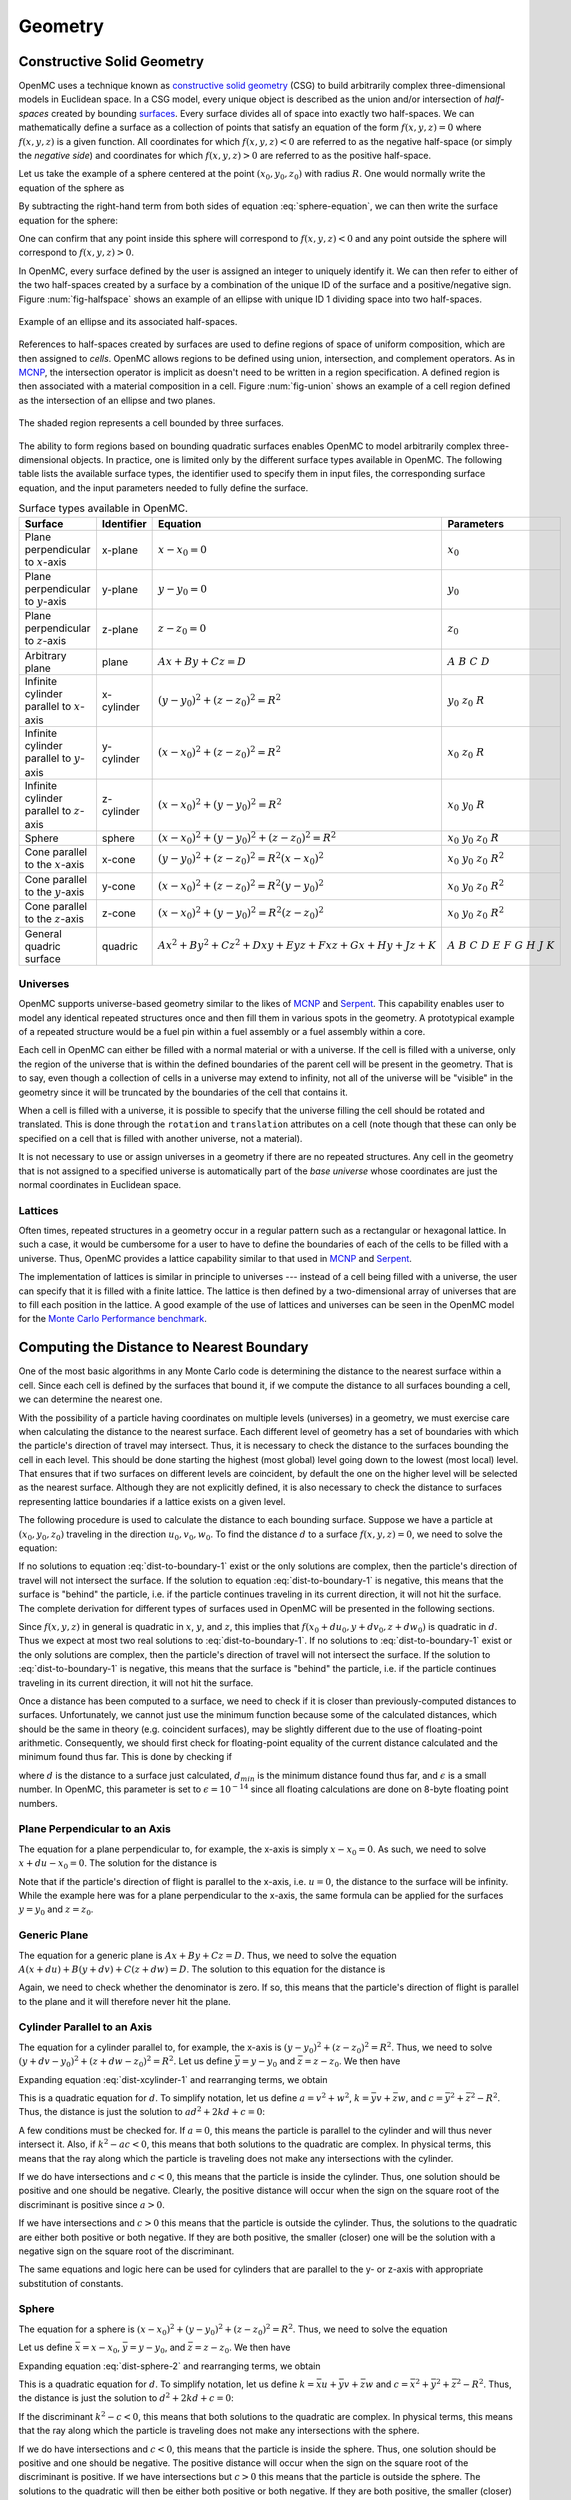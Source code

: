 .. _methods_geometry:

========
Geometry
========

---------------------------
Constructive Solid Geometry
---------------------------

OpenMC uses a technique known as `constructive solid geometry`_ (CSG) to build
arbitrarily complex three-dimensional models in Euclidean space. In a CSG model,
every unique object is described as the union and/or intersection of
*half-spaces* created by bounding `surfaces`_. Every surface divides all of
space into exactly two half-spaces. We can mathematically define a surface as a
collection of points that satisfy an equation of the form :math:`f(x,y,z) = 0`
where :math:`f(x,y,z)` is a given function. All coordinates for which
:math:`f(x,y,z) < 0` are referred to as the negative half-space (or simply the
*negative side*) and coordinates for which :math:`f(x,y,z) > 0` are referred to
as the positive half-space.

Let us take the example of a sphere centered at the point :math:`(x_0,y_0,z_0)`
with radius :math:`R`. One would normally write the equation of the sphere as

.. math::
    :label: sphere-equation

    (x - x_0)^2 + (y - y_0)^2 + (z - z_0)^2 = R^2

By subtracting the right-hand term from both sides of equation
:eq:`sphere-equation`, we can then write the surface equation for the sphere:

.. math::
    :label: surface-equation-sphere

    f(x,y,z) = (x - x_0)^2 + (y - y_0)^2 + (z - z_0)^2 - R^2 = 0

One can confirm that any point inside this sphere will correspond to
:math:`f(x,y,z) < 0` and any point outside the sphere will correspond to
:math:`f(x,y,z) > 0`.

In OpenMC, every surface defined by the user is assigned an integer to uniquely
identify it. We can then refer to either of the two half-spaces created by a
surface by a combination of the unique ID of the surface and a positive/negative
sign.  Figure :num:`fig-halfspace` shows an example of an ellipse with unique ID 1
dividing space into two half-spaces.

.. _fig-halfspace:

.. figure:: ../_images/halfspace.*
   :align: center
   :figclass: align-center

   Example of an ellipse and its associated half-spaces.

References to half-spaces created by surfaces are used to define regions of
space of uniform composition, which are then assigned to *cells*. OpenMC allows
regions to be defined using union, intersection, and complement operators. As in
MCNP_, the intersection operator is implicit as doesn't need to be written in a
region specification. A defined region is then associated with a material
composition in a cell. Figure :num:`fig-union` shows an example of a cell region
defined as the intersection of an ellipse and two planes.

.. _fig-union:

.. figure:: ../_images/union.*
   :align: center
   :figclass: align-center

   The shaded region represents a cell bounded by three surfaces.

The ability to form regions based on bounding quadratic surfaces enables OpenMC
to model arbitrarily complex three-dimensional objects. In practice, one is
limited only by the different surface types available in OpenMC. The following
table lists the available surface types, the identifier used to specify them in
input files, the corresponding surface equation, and the input parameters needed
to fully define the surface.

.. table:: Surface types available in OpenMC.

    +----------------------+------------+------------------------------+-------------------------+
    | Surface              | Identifier | Equation                     | Parameters              |
    +======================+============+==============================+=========================+
    | Plane perpendicular  | x-plane    | :math:`x - x_0 = 0`          | :math:`x_0`             |
    | to :math:`x`-axis    |            |                              |                         |
    +----------------------+------------+------------------------------+-------------------------+
    | Plane perpendicular  | y-plane    | :math:`y - y_0 = 0`          | :math:`y_0`             |
    | to :math:`y`-axis    |            |                              |                         |
    +----------------------+------------+------------------------------+-------------------------+
    | Plane perpendicular  | z-plane    | :math:`z - z_0 = 0`          | :math:`z_0`             |
    | to :math:`z`-axis    |            |                              |                         |
    +----------------------+------------+------------------------------+-------------------------+
    | Arbitrary plane      | plane      | :math:`Ax + By + Cz = D`     | :math:`A\;B\;C\;D`      |
    +----------------------+------------+------------------------------+-------------------------+
    | Infinite cylinder    | x-cylinder | :math:`(y-y_0)^2 + (z-z_0)^2 | :math:`y_0\;z_0\;R`     |
    | parallel to          |            | = R^2`                       |                         |
    | :math:`x`-axis       |            |                              |                         |
    +----------------------+------------+------------------------------+-------------------------+
    | Infinite cylinder    | y-cylinder | :math:`(x-x_0)^2 + (z-z_0)^2 | :math:`x_0\;z_0\;R`     |
    | parallel to          |            | = R^2`                       |                         |
    | :math:`y`-axis       |            |                              |                         |
    +----------------------+------------+------------------------------+-------------------------+
    | Infinite cylinder    | z-cylinder | :math:`(x-x_0)^2 + (y-y_0)^2 | :math:`x_0\;y_0\;R`     |
    | parallel to          |            | = R^2`                       |                         |
    | :math:`z`-axis       |            |                              |                         |
    +----------------------+------------+------------------------------+-------------------------+
    | Sphere               | sphere     | :math:`(x-x_0)^2 + (y-y_0)^2 | :math:`x_0 \; y_0 \;    |
    |                      |            | + (z-z_0)^2 = R^2`           | z_0 \; R`               |
    +----------------------+------------+------------------------------+-------------------------+
    | Cone parallel to the | x-cone     | :math:`(y-y_0)^2 + (z-z_0)^2 | :math:`x_0 \; y_0 \;    |
    | :math:`x`-axis       |            | = R^2(x-x_0)^2`              | z_0 \; R^2`             |
    +----------------------+------------+------------------------------+-------------------------+
    | Cone parallel to the | y-cone     | :math:`(x-x_0)^2 + (z-z_0)^2 | :math:`x_0 \; y_0 \;    |
    | :math:`y`-axis       |            | = R^2(y-y_0)^2`              | z_0 \; R^2`             |
    +----------------------+------------+------------------------------+-------------------------+
    | Cone parallel to the | z-cone     | :math:`(x-x_0)^2 + (y-y_0)^2 | :math:`x_0 \; y_0 \;    |
    | :math:`z`-axis       |            | = R^2(z-z_0)^2`              | z_0 \; R^2`             |
    +----------------------+------------+------------------------------+-------------------------+
    | General quadric      | quadric    | :math:`Ax^2 + By^2 + Cz^2 +  | :math:`A \; B \; C \; D |
    | surface              |            | Dxy + Eyz + Fxz + Gx + Hy +  | \; E \; F \; G \; H \;  |
    |                      |            | Jz + K`                      | J \; K`                 |
    +----------------------+------------+------------------------------+-------------------------+

.. _universes:

Universes
---------

OpenMC supports universe-based geometry similar to the likes of MCNP_ and
Serpent_. This capability enables user to model any identical repeated
structures once and then fill them in various spots in the geometry. A
prototypical example of a repeated structure would be a fuel pin within a fuel
assembly or a fuel assembly within a core.

Each cell in OpenMC can either be filled with a normal material or with a
universe. If the cell is filled with a universe, only the region of the universe
that is within the defined boundaries of the parent cell will be present in the
geometry. That is to say, even though a collection of cells in a universe may
extend to infinity, not all of the universe will be "visible" in the geometry
since it will be truncated by the boundaries of the cell that contains it.

When a cell is filled with a universe, it is possible to specify that the
universe filling the cell should be rotated and translated. This is done through
the ``rotation`` and ``translation`` attributes on a cell (note though that
these can only be specified on a cell that is filled with another universe, not
a material).

It is not necessary to use or assign universes in a geometry if there are no
repeated structures. Any cell in the geometry that is not assigned to a
specified universe is automatically part of the *base universe* whose
coordinates are just the normal coordinates in Euclidean space.

Lattices
--------

Often times, repeated structures in a geometry occur in a regular pattern such
as a rectangular or hexagonal lattice. In such a case, it would be cumbersome
for a user to have to define the boundaries of each of the cells to be filled
with a universe. Thus, OpenMC provides a lattice capability similar to that used
in MCNP_ and Serpent_.

The implementation of lattices is similar in principle to universes --- instead
of a cell being filled with a universe, the user can specify that it is filled
with a finite lattice. The lattice is then defined by a two-dimensional array of
universes that are to fill each position in the lattice. A good example of the
use of lattices and universes can be seen in the OpenMC model for the `Monte
Carlo Performance benchmark`_.

------------------------------------------
Computing the Distance to Nearest Boundary
------------------------------------------

One of the most basic algorithms in any Monte Carlo code is determining the
distance to the nearest surface within a cell. Since each cell is defined by
the surfaces that bound it, if we compute the distance to all surfaces bounding
a cell, we can determine the nearest one.

With the possibility of a particle having coordinates on multiple levels
(universes) in a geometry, we must exercise care when calculating the distance
to the nearest surface. Each different level of geometry has a set of boundaries
with which the particle's direction of travel may intersect. Thus, it is
necessary to check the distance to the surfaces bounding the cell in each
level. This should be done starting the highest (most global) level going down
to the lowest (most local) level. That ensures that if two surfaces on different
levels are coincident, by default the one on the higher level will be selected
as the nearest surface. Although they are not explicitly defined, it is also
necessary to check the distance to surfaces representing lattice boundaries if a
lattice exists on a given level.

The following procedure is used to calculate the distance to each bounding
surface. Suppose we have a particle at :math:`(x_0,y_0,z_0)` traveling in the
direction :math:`u_0,v_0,w_0`. To find the distance :math:`d` to a surface
:math:`f(x,y,z) = 0`, we need to solve the equation:

.. math::
    :label: dist-to-boundary-1

    f(x_0 + du_0, y_0 + dv_0, z_0 + dw_0) = 0

If no solutions to equation :eq:`dist-to-boundary-1` exist or the only solutions
are complex, then the particle's direction of travel will not intersect the
surface. If the solution to equation :eq:`dist-to-boundary-1` is negative, this
means that the surface is "behind" the particle, i.e. if the particle continues
traveling in its current direction, it will not hit the surface. The complete
derivation for different types of surfaces used in OpenMC will be presented in
the following sections.

Since :math:`f(x,y,z)` in general is quadratic in :math:`x`, :math:`y`, and
:math:`z`, this implies that :math:`f(x_0 + du_0, y + dv_0, z + dw_0)` is
quadratic in :math:`d`. Thus we expect at most two real solutions to
:eq:`dist-to-boundary-1`. If no solutions to :eq:`dist-to-boundary-1` exist or
the only solutions are complex, then the particle's direction of travel will not
intersect the surface. If the solution to :eq:`dist-to-boundary-1` is negative,
this means that the surface is "behind" the particle, i.e. if the particle
continues traveling in its current direction, it will not hit the surface.

Once a distance has been computed to a surface, we need to check if it is closer
than previously-computed distances to surfaces. Unfortunately, we cannot just
use the minimum function because some of the calculated distances, which should
be the same in theory (e.g. coincident surfaces), may be slightly different due
to the use of floating-point arithmetic. Consequently, we should first check for
floating-point equality of the current distance calculated and the minimum found
thus far. This is done by checking if

.. math::
    :label: fp-distance

    \frac{| d - d_{min} |}{d_{min}} < \epsilon

where :math:`d` is the distance to a surface just calculated, :math:`d_{min}` is
the minimum distance found thus far, and :math:`\epsilon` is a small number. In
OpenMC, this parameter is set to :math:`\epsilon = 10^{-14}` since all floating
calculations are done on 8-byte floating point numbers.

Plane Perpendicular to an Axis
------------------------------

The equation for a plane perpendicular to, for example, the x-axis is simply
:math:`x - x_0 = 0`. As such, we need to solve :math:`x + du - x_0 = 0`. The
solution for the distance is

.. math::
    :label: dist-xplane

    d = \frac{x_0 - x}{u}

Note that if the particle's direction of flight is parallel to the x-axis,
i.e. :math:`u = 0`, the distance to the surface will be infinity. While the
example here was for a plane perpendicular to the x-axis, the same formula can
be applied for the surfaces :math:`y = y_0` and :math:`z = z_0`.

Generic Plane
-------------

The equation for a generic plane is :math:`Ax + By + Cz = D`. Thus, we need to
solve the equation :math:`A(x + du) + B(y + dv) + C(z + dw) = D`. The solution
to this equation for the distance is

.. math::
    :label: dist-plane

    d = \frac{D - Ax - By - Cz}{Au + Bv + Cw}

Again, we need to check whether the denominator is zero. If so, this means that
the particle's direction of flight is parallel to the plane and it will
therefore never hit the plane.

.. _cylinder_distance:

Cylinder Parallel to an Axis
----------------------------

The equation for a cylinder parallel to, for example, the x-axis is :math:`(y -
y_0)^2 + (z - z_0)^2 = R^2`. Thus, we need to solve :math:`(y + dv - y_0)^2 +
(z + dw - z_0)^2 = R^2`. Let us define :math:`\bar{y} = y - y_0` and
:math:`\bar{z} = z - z_0`. We then have

.. math::
    :label: dist-xcylinder-1

    (\bar{y} + dv)^2 + (\bar{z} + dw)^2 = R^2

Expanding equation :eq:`dist-xcylinder-1` and rearranging terms, we obtain

.. math::
    :label: dist-xcylinder-2

    (v^2 + w^2) d^2 + 2 (\bar{y}v + \bar{z}w) d + (\bar{y}^2 + \bar{z}^2 - R^2)
    = 0

This is a quadratic equation for :math:`d`. To simplify notation, let us define
:math:`a = v^2 + w^2`, :math:`k = \bar{y}v + \bar{z}w`, and :math:`c =
\bar{y}^2 + \bar{z}^2 - R^2`. Thus, the distance is just the solution to
:math:`ad^2 + 2kd + c = 0`:

.. math::
    :label: dist-xcylinder-3

    d = \frac{-k \pm \sqrt{k^2 - ac}}{a}

A few conditions must be checked for. If :math:`a = 0`, this means the particle
is parallel to the cylinder and will thus never intersect it. Also, if
:math:`k^2 - ac < 0`, this means that both solutions to the quadratic are
complex. In physical terms, this means that the ray along which the particle is
traveling does not make any intersections with the cylinder.

If we do have intersections and :math:`c < 0`, this means that the particle is
inside the cylinder. Thus, one solution should be positive and one should be
negative. Clearly, the positive distance will occur when the sign on the
square root of the discriminant is positive since :math:`a > 0`.

If we have intersections and :math:`c > 0` this means that the particle is
outside the cylinder. Thus, the solutions to the quadratic are either both
positive or both negative. If they are both positive, the smaller (closer) one
will be the solution with a negative sign on the square root of the
discriminant.

The same equations and logic here can be used for cylinders that are parallel to
the y- or z-axis with appropriate substitution of constants.

Sphere
------

The equation for a sphere is :math:`(x - x_0)^2 + (y - y_0)^2 + (z - z_0)^2 =
R^2`. Thus, we need to solve the equation

.. math::
    :label: dist-sphere-1

    (x + du - x_0)^2 + (y + dv - y_0)^2 + (z + dw - z_0)^2 = R^2

Let us define :math:`\bar{x} = x - x_0`, :math:`\bar{y} = y - y_0`, and
:math:`\bar{z} = z - z_0`. We then have

.. math::
    :label: dist-sphere-2

    (\bar{x} + du)^2 + (\bar{y} + dv)^2 + (\bar{z} - dw)^2 = R^2

Expanding equation :eq:`dist-sphere-2` and rearranging terms, we obtain

.. math::
    :label: dist-sphere-3

    d^2 + 2 (\bar{x}u + \bar{y}v + \bar{z}w) d + (\bar{x}^2 + \bar{y}^2 +
    \bar{z}^2 - R^2) = 0

This is a quadratic equation for :math:`d`. To simplify notation, let us define
:math:`k = \bar{x}u + \bar{y}v + \bar{z}w` and :math:`c = \bar{x}^2 +
\bar{y}^2 + \bar{z}^2 - R^2`. Thus, the distance is just the solution to
:math:`d^2 + 2kd + c = 0`:

.. math::
    :label: dist-sphere-4

    d = -k \pm \sqrt{k^2 - c}

If the discriminant :math:`k^2 - c < 0`, this means that both solutions to the
quadratic are complex. In physical terms, this means that the ray along which
the particle is traveling does not make any intersections with the sphere.

If we do have intersections and :math:`c < 0`, this means that the particle is
inside the sphere. Thus, one solution should be positive and one should be
negative. The positive distance will occur when the sign on the square root of
the discriminant is positive. If we have intersections but :math:`c > 0` this
means that the particle is outside the sphere. The solutions to the quadratic
will then be either both positive or both negative. If they are both positive,
the smaller (closer) one will be the solution with a negative sign on the square
root of the discriminant.

Cone Parallel to an Axis
------------------------

The equation for a cone parallel to, for example, the x-axis is :math:`(y -
y_0)^2 + (z - z_0)^2 = R^2(x - x_0)^2`. Thus, we need to solve :math:`(y + dv -
y_0)^2 + (z + dw - z_0)^2 = R^2(x + du - x_0)^2`. Let us define :math:`\bar{x} =
x - x_0`, :math:`\bar{y} = y - y_0`, and :math:`\bar{z} = z - z_0`. We then have

.. math::
    :label: dist-xcone-1

    (\bar{y} + dv)^2 + (\bar{z} + dw)^2 = R^2(\bar{x} + du)^2

Expanding equation :eq:`dist-xcone-1` and rearranging terms, we obtain

.. math::
    :label: dist-xcylinder-2

    (v^2 + w^2 - R^2u^2) d^2 + 2 (\bar{y}v + \bar{z}w - R^2\bar{x}u) d +
    (\bar{y}^2 + \bar{z}^2 - R^2\bar{x}^2) = 0

Defining the terms

.. math::
    :label: dist-quadric-terms

    a = v^2 + w^2 - R^2u^2

    k = \bar{y}v + \bar{z}w - R^2\bar{x}u

    c = \bar{y}^2 + \bar{z}^2 - R^2\bar{x}^2

we then have the simple quadratic equation :math:`ad^2 + 2kd + c = 0` which can
be solved as described in :ref:`cylinder_distance`.

General Quadric
---------------

The equation for a general quadric surface is :math:`Ax^2 + By^2 + Cz^2 + Dxy +
Eyz + Fxz + Gx + Hy + Jz + K = 0`. Thus, we need to solve the equation

.. math::
    :label: dist-quadric-1

    A(x+du)^2 + B(y+dv)^2 + C(z+dw)^2 + D(x+du)(y+dv) + E(y+dv)(z+dw) + \\
    F(x+du)(z+dw) + G(x+du) + H(y+dv) + J(z+dw) + K = 0

Expanding equation :eq:`dist-quadric-1` and rearranging terms, we obtain

.. math::
    :label: dist-quadric-2

    d^2(uv + vw + uw) + 2d(Aux + Bvy + Cwx + (D(uv + vx) + E(vz + wy) + \\
    F(wx + uz))/2) + (x(Ax + Dy) + y(By + Ez) + z(Cz + Fx)) = 0

Defining the terms

.. math::
    :label: dist-quadric-terms

    a = uv + vw + uw

    k = Aux + Bvy + Cwx + (D(uv + vx) + E(vz + wy) + F(wx + uz))/2

    c = x(Ax + Dy) + y(By + Ez) + z(Cz + Fx)

we then have the simple quadratic equation :math:`ad^2 + 2kd + c = 0` which can
be solved as described in :ref:`cylinder_distance`.

.. _find-cell:

----------------------------
Finding a Cell Given a Point
----------------------------

Another basic algorithm is to determine which cell contains a given point in the
global coordinate system, i.e. if the particle's position is :math:`(x,y,z)`,
what cell is it currently in. This is done in the following manner in
OpenMC. With the possibility of multiple levels of coordinates, we must perform
a recursive search for the cell. First, we start in the highest (most global)
universe, which we call the base universe, and loop over each cell within
that universe. For each cell, we check whether the specified point is inside the
cell using the algorithm described in :ref:`cell-contains`. If the cell is
filled with a normal material, the search is done and we have identified the
cell containing the point. If the cell is filled with another universe, we then
search all cells within that universe to see if any of them contain the
specified point. If the cell is filled with a lattice, the position within the
lattice is determined, and then whatever universe fills that lattice position is
recursively searched. The search ends once a cell containing a normal material
is found that contains the specified point.

.. _cell-contains:

----------------------
Finding a Lattice Tile
----------------------

If a particle is inside a lattice, its position inside the lattice must be
determined before assigning it to a cell.  Throughout this section, the
volumetric units of the lattice will be referred to as "tiles".  Tiles are
identified by thier indices, and the process of discovering which tile contains
the particle is referred to as "indexing".

Rectilinear Lattice Indexing
----------------------------

Indices are assigned to tiles in a rectilinear lattice based on the tile's
position along the :math:`x`, :math:`y`, and :math:`z` axes.  Figure
:num:`fig-rect-lat` maps the indices for a 2D lattice.  The indices, (1, 1),
map to the lower-left tile.  (5, 1) and (5, 5) map to the lower-right and
upper-right tiles, respectively.

.. _fig-rect-lat:

.. figure:: ../_images/rect_lat.*
   :align: center
   :figclass: align-center
   :width: 400px

   Rectilinear lattice tile indices.

In general, a lattice tile is specified by the three indices,
:math:`(i_x, i_y, i_z)`.  If a particle's current coordinates are
:math:`(x, y, z)` then the indices can be determined from these formulas:

.. math::
    :label: rect_indexing

    i_x = \left \lceil \frac{x - x_0}{p_0} \right \rceil

    i_y = \left \lceil \frac{y - y_0}{p_1} \right \rceil

    i_z = \left \lceil \frac{z - z_0}{p_2} \right \rceil

where :math:`(x_0, y_0, z_0)` are the coordinates to the lower-left-bottom
corner of the lattice, and :math:`p_0, p_1, p_2` are the pitches along the
:math:`x`, :math:`y`, and :math:`z` axes, respectively.

.. _hexagonal_indexing:

Hexagonal Lattice Indexing
--------------------------

A skewed coordinate system is used for indexing hexagonal lattice tiles.
Rather than a :math:`y`-axis, another axis is used that is rotated 30 degrees
counter-clockwise from the :math:`y`-axis.  This axis is referred to as the
:math:`\alpha`-axis.  Figure :num:`fig-hex-lat` shows how 2D hexagonal tiles
are mapped with the :math:`(x, \alpha)` basis.  In this system, (0, 0) maps to
the center tile, (0, 2) to the top tile, and (2, -1) to the middle tile on the
right side.

.. _fig-hex-lat:

.. figure:: ../_images/hex_lat.*
   :align: center
   :figclass: align-center
   :width: 400px

   Hexagonal lattice tile indices.

Unfortunately, the indices cannot be determined with one simple formula as
before.  Indexing requires a two-step process, a coarse step which determines a
set of four tiles that contains the particle and a fine step that determines
which of those four tiles actually contains the particle.

In the first step, indices are found using these formulas:

.. math::
    :label: hex_indexing

    \alpha = -\frac{x}{\sqrt{3}} + y

    i_x^* = \left \lfloor \frac{x}{p_0 \sqrt{3} / 2} \right \rfloor

    i_\alpha^* = \left \lfloor \frac{\alpha}{p_0} \right \rfloor

where :math:`p_0` is the lattice pitch (in the :math:`x`-:math:`y` plane).  The
true index of the particle could be :math:`(i_x^*, i_\alpha^*)`,
:math:`(i_x^* + 1, i_\alpha^*)`, :math:`(i_x^*, i_\alpha^* + 1)`, or
:math:`(i_x^* + 1, i_\alpha^* + 1)`.

The second step selects the correct tile from that neighborhood of 4.  OpenMC
does this by calculating the distance between the particle and the centers of
each of the 4 tiles, and then picking the closest tile.  This works because
regular hexagonal tiles form a Voronoi tessellation which means that all of the
points within a tile are closest to the center of that same tile.

Indexing along the :math:`z`-axis uses the same method from rectilinear
lattices, i.e.

.. math::
    :label: hex_indexing_z

    i_z = \left \lceil \frac{z - z_0}{p_2} \right \rceil

----------------------------------------
Determining if a Coordinate is in a Cell
----------------------------------------

To determine which cell a particle is in given its coordinates, we need to be
able to check whether a given cell contains a point. The algorithm for
determining if a cell contains a point is as follows. For each surface that
bounds a cell, we determine the particle's sense with respect to the surface. As
explained earlier, if we have a point :math:`(x_0,y_0,z_0)` and a surface
:math:`f(x,y,z) = 0`, the point is said to have negative sense if
:math:`f(x_0,y_0,z_0) < 0` and positive sense if :math:`f(x_0,y_0,z_0) > 0`. If
for all surfaces, the sense of the particle with respect to the surface matches
the specified sense that defines the half-space within the cell, then the point
is inside the cell. Note that this algorithm works only for *simple cells*
defined as intersections of half-spaces.

It may help to illustrate this algorithm using a simple example. Let's say we
have a cell defined as

.. code-block:: xml

    <surface id="1" type="sphere"  coeffs="0 0 0 10" />
    <surface id="2" type="x-plane" coeffs="-3" />
    <surface id="3" type="y-plane" coeffs="2" />
    <cell id="1" surfaces="-1 2 -3" />

This means that the cell is defined as the intersection of the negative half
space of a sphere, the positive half-space of an x-plane, and the negative
half-space of a y-plane. Said another way, any point inside this cell must
satisfy the following equations

.. math::
    :label: cell-contains-example

    x^2 + y^2 + z^2 - 10^2 < 0 \\
    x - (-3) > 0 \\
    y - 2 < 0

In order to determine if a point is inside the cell, we would substitute its
coordinates into equation :eq:`cell-contains-example`. If the inequalities are
satisfied, than the point is indeed inside the cell.

--------------------------
Handling Surface Crossings
--------------------------

A particle will cross a surface if the distance to the nearest surface is closer
than the distance sampled to the next collision. A number of things happen when
a particle hits a surface. First, we need to check if a non-transmissive
boundary condition has been applied to the surface. If a vacuum boundary
condition has been applied, the particle is killed and any surface current
tallies are scored to as needed. If a reflective boundary condition has been
applied to the surface, surface current tallies are scored to and then the
particle's direction is changed according to the procedure in :ref:`reflection`.

Next, we need to determine what cell is beyond the surface in the direction of
travel of the particle so that we can evaluate cross sections based on its
material properties. At initialization, a list of neighboring cells is created
for each surface in the problem as described in :ref:`neighbor-lists`. The
algorithm outlined in :ref:`find-cell` is used to find a cell containing the
particle with one minor modification; rather than searching all cells in the
base universe, only the list of neighboring cells is searched. If this search is
unsuccessful, then a search is done over every cell in the base universe.

.. _neighbor-lists:

-----------------------
Building Neighbor Lists
-----------------------

After the geometry has been loaded and stored in memory from an input file,
OpenMC builds a list for each surface containing any cells that are bounded by
that surface in order to speed up processing of surface crossings. The algorithm
to build these lists is as follows. First, we loop over all cells in the
geometry and count up how many times each surface appears in a specification as
bounding a negative half-space and bounding a positive half-space. Two arrays
are then allocated for each surface, one that lists each cell that contains the
negative half-space of the surface and one that lists each cell that contains
the positive half-space of the surface. Another loop is performed over all cells
and the neighbor lists are populated for each surface.

.. _reflection:

------------------------------
Reflective Boundary Conditions
------------------------------

If the velocity of a particle is :math:`\mathbf{v}` and it crosses a surface of
the form :math:`f(x,y,z) = 0` with a reflective boundary condition, it can be
shown based on geometric arguments that the velocity vector will then become

.. math::
    :label: reflection-v

    \mathbf{v'} = \mathbf{v} - 2 (\mathbf{v} \cdot \hat{\mathbf{n}})
    \hat{\mathbf{n}}

where :math:`\hat{\mathbf{n}}` is a unit vector normal to the surface at the
point of the surface crossing. The rationale for this can be understood by
noting that :math:`(\mathbf{v} \cdot \hat{\mathbf{n}}) \hat{\mathbf{n}}` is the
projection of the velocity vector onto the normal vector. By subtracting two
times this projection, the velocity is reflected with respect to the surface
normal. Since the magnitude of the velocity of the particle will not change as
it undergoes reflection, we can work with the direction of the particle instead,
simplifying equation :eq:`reflection-v` to

.. math::
    :label: reflection-omega

    \mathbf{\Omega'} = \mathbf{\Omega} - 2 (\mathbf{\Omega} \cdot
    \hat{\mathbf{n}}) \hat{\mathbf{n}}

where :math:`\mathbf{v} = || \mathbf{v} || \mathbf{\Omega}`. The direction of
the surface normal will be the gradient of the surface at the point of crossing,
i.e. :math:`\mathbf{n} = \nabla f(x,y,z)`. Substituting this into equation
:eq:`reflection-omega`, we get

.. math::
    :label: reflection-omega-2

    \mathbf{\Omega'} = \mathbf{\Omega} - \frac{2 ( \mathbf{\Omega} \cdot \nabla
    f )}{|| \nabla f ||^2} \nabla f


If we write the initial and final directions in terms of their vector
components, :math:`\mathbf{\Omega} = (u,v,w)` and :math:`\mathbf{\Omega'} = (u',
v', w')`, this allows us to represent equation :eq:`reflection-omega` as a
series of equations:

.. math::
    :label: reflection-system

    u' = u - \frac{2 ( \mathbf{\Omega} \cdot \nabla f )}{|| \nabla f ||^2}
    \frac{\partial f}{\partial x} \\

    v' = v - \frac{2 ( \mathbf{\Omega} \cdot \nabla f )}{|| \nabla f ||^2}
    \frac{\partial f}{\partial y} \\

    w' = w - \frac{2 ( \mathbf{\Omega} \cdot \nabla f )}{|| \nabla f ||^2}
    \frac{\partial f}{\partial z}

One can then use equation :eq:`reflection-system` to develop equations for
transforming a particle's direction given the equation of the surface.

Plane Perpendicular to an Axis
------------------------------

For a plane that is perpendicular to an axis, the rule for reflection is almost
so simple that no derivation is needed at all. Nevertheless, we will proceed
with the derivation to confirm that the rules of geometry agree with our
intuition. The gradient of the surface :math:`f(x,y,z) = x - x_0 = 0` is simply
:math:`\nabla f = (1, 0, 0)`. Note that this vector is already normalized,
i.e. :math:`|| \nabla f || = 1`. The second two equations in
:eq:`reflection-system` tell us that :math:`v` and :math:`w` do not change and
the first tell us that

.. math::
    :label: reflection-xplane

    u' = u - 2u = -u

We see that reflection for a plane perpendicular to an axis only entails
negating the directional cosine for that axis.

Generic Plane
-------------

A generic plane has the form :math:`f(x,y,z) = Ax + By + Cz - D = 0`. Thus, the
gradient to the surface is simply :math:`\nabla f = (A,B,C)` whose norm squared
is :math:`A^2 + B^2 + C^2`. This implies that

.. math::
    :label: reflection-plane-constant

    \frac{2 (\mathbf{\Omega} \cdot \nabla f)}{|| \nabla f ||^2} = \frac{2(Au +
    Bv + Cw)}{A^2 + B^2 + C^2}

Substituting equation :eq:`reflection-plane-constant` into equation
:eq:`reflection-system` gives us the form of the solution. For example, the
x-component of the reflected direction will be

.. math::
    :label: reflection-plane

    u' = u - \frac{2A(Au + Bv + Cw)}{A^2 + B^2 + C^2}


Cylinder Parallel to an Axis
----------------------------

A cylinder parallel to, for example, the x-axis has the form :math:`f(x,y,z) =
(y - y_0)^2 + (z - z_0)^2 - R^2 = 0`. Thus, the gradient to the surface is

.. math::
    :label: reflection-cylinder-grad

    \nabla f = 2 \left ( \begin{array}{c} 0 \\ y - y_0 \\ z - z_0 \end{array}
    \right ) = 2 \left ( \begin{array}{c} 0 \\ \bar{y} \\ \bar{z} \end{array}
    \right )

where we have introduced the constants :math:`\bar{y}` and
:math:`\bar{z}`. Taking the square of the norm of the gradient, we find that

.. math::
    :label: reflection-cylinder-norm

    || \nabla f ||^2 = 4 \bar{y}^2 + 4 \bar{z}^2 = 4 R^2

This implies that

.. math::
    :label: reflection-cylinder-constant

    \frac{2 (\mathbf{\Omega} \cdot \nabla f)}{|| \nabla f ||^2} =
    \frac{\bar{y}v + \bar{z}w}{R^2}

Substituting equations :eq:`reflection-cylinder-constant` and
:eq:`reflection-cylinder-grad` into equation :eq:`reflection-system` gives us
the form of the solution. In this case, the x-component will not change. The y-
and z-components of the reflected direction will be

.. math::
    :label: reflection-cylinder

    v' = v - \frac{2 ( \bar{y}v + \bar{z}w ) \bar{y}}{R^2} \\

    w' = w - \frac{2 ( \bar{y}v + \bar{z}w ) \bar{z}}{R^2}


Sphere
------

The surface equation for a sphere has the form :math:`f(x,y,z) = (x - x_0)^2 +
(y - y_0)^2 + (z - z_0)^2 - R^2 = 0`. Thus, the gradient to the surface is

.. math::
    :label: reflection-sphere-grad

    \nabla f = 2 \left ( \begin{array}{c} x - x_0 \\ y - y_0 \\ z - z_0
    \end{array} \right ) = 2 \left ( \begin{array}{c} \bar{x} \\ \bar{y} \\
    \bar{z} \end{array} \right )

where we have introduced the constants :math:`\bar{x}, \bar{y}, \bar{z}`. Taking
the square of the norm of the gradient, we find that

.. math::
    :label: reflection-sphere-norm

    || \nabla f ||^2 = 4 \bar{x}^2 + 4 \bar{y}^2 + 4 \bar{z}^2 = 4 R^2

This implies that

.. math::
    :label: reflection-sphere-constant

    \frac{2 (\mathbf{\Omega} \cdot \nabla f)}{|| \nabla f ||^2} =
    \frac{\bar{x}u + \bar{y}v + \bar{z}w}{R^2}

Substituting equations :eq:`reflection-sphere-constant` and
:eq:`reflection-sphere-grad` into equation :eq:`reflection-system` gives us the
form of the solution:

.. math::
    :label: reflection-sphere

    u' = u - \frac{2 ( \bar{x}u + \bar{y}v + \bar{z}w ) \bar{x} }{R^2} \\

    v' = v - \frac{2 ( \bar{x}u + \bar{y}v + \bar{z}w ) \bar{y} }{R^2} \\

    w' = w - \frac{2 ( \bar{x}u + \bar{y}v + \bar{z}w ) \bar{z} }{R^2}

Cone Parallel to an Axis
------------------------

A cone parallel to, for example, the z-axis has the form :math:`f(x,y,z) = (x -
x_0)^2 + (y - y_0)^2 - R^2(z - z_0)^2 = 0`. Thus, the gradient to the surface is

.. math::
    :label: reflection-cone-grad

    \nabla f = 2 \left ( \begin{array}{c} x - x_0 \\ y - y_0 \\ -R^2(z - z_0)
    \end{array} \right ) = 2 \left ( \begin{array}{c} \bar{x} \\ \bar{y} \\
    -R^2\bar{z} \end{array} \right )

where we have introduced the constants :math:`\bar{x}`, :math:`\bar{y}`, and
:math:`\bar{z}`. Taking the square of the norm of the gradient, we find that

.. math::
    :label: reflection-cone-norm

    || \nabla f ||^2 = 4 \bar{x}^2 + \bar{y}^2 + 4 R^4 \bar{z}^2 \\ = 4 R^2
       \bar{z}^2 + 4 R^4 \bar{z}^2 \\ = 4 R^2 (1 + R^2) \bar{z}^2

This implies that

.. math::
    :label: reflection-cone-constant

    \frac{2 (\mathbf{\Omega} \cdot \nabla f)}{|| \nabla f ||^2} =
    \frac{\bar{x}u + \bar{y}v - R^2\bar{z}w}{R^2 (1 + R^2) \bar{z}^2}

Substituting equations :eq:`reflection-cone-constant` and
:eq:`reflection-cone-grad` into equation :eq:`reflection-system` gives us the
form of the solution:

.. math::
    :label: reflection-cone

    u' = u - \frac{2 (\bar{x}u + \bar{y}v - R^2\bar{z}w) \bar{x}}{R^2 (1 + R^2)
    \bar{z}^2}

    v' = v - \frac{2 (\bar{x}u + \bar{y}v - R^2\bar{z}w) \bar{y}}{R^2 (1 + R^2)
    \bar{z}^2}

    w' = w + \frac{2 (\bar{x}u + \bar{y}v - R^2\bar{z}w)}{R^2 (1 + R^2) \bar{z}}

General Quadric
---------------

A general quadric surface has the form :math:`f(x,y,z) = Ax^2 + By^2 + Cz^2 +
Dxy + Eyz + Fxz + Gx + Hy + Jz + K = 0`. Thus, the gradient to the surface is

.. math::
    :label: reflection-quadric-grad

    \nabla f = \left ( \begin{array}{c} 2Ax + Dy + Fz + G \\ 2By + Dx + Ez + H
    \\ 2Cz + Ey + Fx + J \end{array} \right ).


.. _constructive solid geometry: http://en.wikipedia.org/wiki/Constructive_solid_geometry
.. _surfaces: http://en.wikipedia.org/wiki/Surface
.. _MCNP: http://mcnp.lanl.gov
.. _Serpent: http://montecarlo.vtt.fi
.. _Monte Carlo Performance benchmark: https://github.com/paulromano/benchmarks/tree/master/mc-performance/openmc
